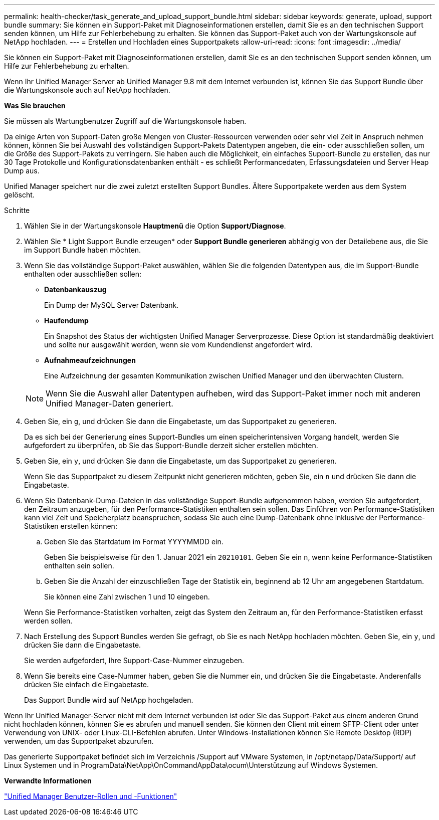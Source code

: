 ---
permalink: health-checker/task_generate_and_upload_support_bundle.html 
sidebar: sidebar 
keywords: generate, upload, support bundle 
summary: Sie können ein Support-Paket mit Diagnoseinformationen erstellen, damit Sie es an den technischen Support senden können, um Hilfe zur Fehlerbehebung zu erhalten. Sie können das Support-Paket auch von der Wartungskonsole auf NetApp hochladen. 
---
= Erstellen und Hochladen eines Supportpakets
:allow-uri-read: 
:icons: font
:imagesdir: ../media/


[role="lead"]
Sie können ein Support-Paket mit Diagnoseinformationen erstellen, damit Sie es an den technischen Support senden können, um Hilfe zur Fehlerbehebung zu erhalten.

Wenn Ihr Unified Manager Server ab Unified Manager 9.8 mit dem Internet verbunden ist, können Sie das Support Bundle über die Wartungskonsole auch auf NetApp hochladen.

*Was Sie brauchen*

Sie müssen als Wartungbenutzer Zugriff auf die Wartungskonsole haben.

Da einige Arten von Support-Daten große Mengen von Cluster-Ressourcen verwenden oder sehr viel Zeit in Anspruch nehmen können, können Sie bei Auswahl des vollständigen Support-Pakets Datentypen angeben, die ein- oder ausschließen sollen, um die Größe des Support-Pakets zu verringern. Sie haben auch die Möglichkeit, ein einfaches Support-Bundle zu erstellen, das nur 30 Tage Protokolle und Konfigurationsdatenbanken enthält - es schließt Performancedaten, Erfassungsdateien und Server Heap Dump aus.

Unified Manager speichert nur die zwei zuletzt erstellten Support Bundles. Ältere Supportpakete werden aus dem System gelöscht.

.Schritte
. Wählen Sie in der Wartungskonsole *Hauptmenü* die Option *Support/Diagnose*.
. Wählen Sie * Light Support Bundle erzeugen* oder *Support Bundle generieren* abhängig von der Detailebene aus, die Sie im Support Bundle haben möchten.
. Wenn Sie das vollständige Support-Paket auswählen, wählen Sie die folgenden Datentypen aus, die im Support-Bundle enthalten oder ausschließen sollen:
+
** *Datenbankauszug*
+
Ein Dump der MySQL Server Datenbank.

** *Haufendump*
+
Ein Snapshot des Status der wichtigsten Unified Manager Serverprozesse. Diese Option ist standardmäßig deaktiviert und sollte nur ausgewählt werden, wenn sie vom Kundendienst angefordert wird.

** *Aufnahmeaufzeichnungen*
+
Eine Aufzeichnung der gesamten Kommunikation zwischen Unified Manager und den überwachten Clustern.



+
[NOTE]
====
Wenn Sie die Auswahl aller Datentypen aufheben, wird das Support-Paket immer noch mit anderen Unified Manager-Daten generiert.

====
. Geben Sie, ein `g`, und drücken Sie dann die Eingabetaste, um das Supportpaket zu generieren.
+
Da es sich bei der Generierung eines Support-Bundles um einen speicherintensiven Vorgang handelt, werden Sie aufgefordert zu überprüfen, ob Sie das Support-Bundle derzeit sicher erstellen möchten.

. Geben Sie, ein `y`, und drücken Sie dann die Eingabetaste, um das Supportpaket zu generieren.
+
Wenn Sie das Supportpaket zu diesem Zeitpunkt nicht generieren möchten, geben Sie, ein `n` und drücken Sie dann die Eingabetaste.

. Wenn Sie Datenbank-Dump-Dateien in das vollständige Support-Bundle aufgenommen haben, werden Sie aufgefordert, den Zeitraum anzugeben, für den Performance-Statistiken enthalten sein sollen. Das Einführen von Performance-Statistiken kann viel Zeit und Speicherplatz beanspruchen, sodass Sie auch eine Dump-Datenbank ohne inklusive der Performance-Statistiken erstellen können:
+
.. Geben Sie das Startdatum im Format YYYYMMDD ein.
+
Geben Sie beispielsweise für den 1. Januar 2021 ein `20210101`. Geben Sie ein `n`, wenn keine Performance-Statistiken enthalten sein sollen.

.. Geben Sie die Anzahl der einzuschließen Tage der Statistik ein, beginnend ab 12 Uhr am angegebenen Startdatum.
+
Sie können eine Zahl zwischen 1 und 10 eingeben.



+
Wenn Sie Performance-Statistiken vorhalten, zeigt das System den Zeitraum an, für den Performance-Statistiken erfasst werden sollen.

. Nach Erstellung des Support Bundles werden Sie gefragt, ob Sie es nach NetApp hochladen möchten. Geben Sie, ein `y`, und drücken Sie dann die Eingabetaste.
+
Sie werden aufgefordert, Ihre Support-Case-Nummer einzugeben.

. Wenn Sie bereits eine Case-Nummer haben, geben Sie die Nummer ein, und drücken Sie die Eingabetaste. Anderenfalls drücken Sie einfach die Eingabetaste.
+
Das Support Bundle wird auf NetApp hochgeladen.



Wenn Ihr Unified Manager-Server nicht mit dem Internet verbunden ist oder Sie das Support-Paket aus einem anderen Grund nicht hochladen können, können Sie es abrufen und manuell senden. Sie können den Client mit einem SFTP-Client oder unter Verwendung von UNIX- oder Linux-CLI-Befehlen abrufen. Unter Windows-Installationen können Sie Remote Desktop (RDP) verwenden, um das Supportpaket abzurufen.

Das generierte Supportpaket befindet sich im Verzeichnis /Support auf VMware Systemen, in /opt/netapp/Data/Support/ auf Linux Systemen und in ProgramData\NetApp\OnCommandAppData\ocum\Unterstützung auf Windows Systemen.

*Verwandte Informationen*

link:../config/reference_unified_manager_roles_and_capabilities.html["Unified Manager Benutzer-Rollen und -Funktionen"]
